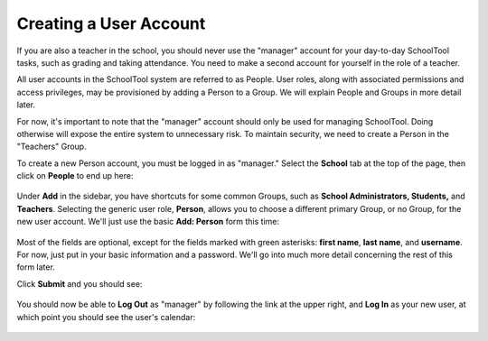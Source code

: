 .. _user:

Creating a User Account
=======================

If you are also a teacher in the school, you should never use the "manager" account for your day-to-day SchoolTool tasks, such as grading and taking attendance.  You need to make a second account for yourself in the role of a teacher.

All user accounts in the SchoolTool system are referred to as People.  User roles, along with associated permissions and access privileges, may be provisioned by adding a Person to a Group.  We will explain People and Groups in more detail later.

For now, it's important to note that the "manager" account should only be used for managing SchoolTool.  Doing otherwise will expose the entire system to unnecessary risk.  To maintain security, we need to create a Person in the "Teachers" Group.

To create a new Person account, you must be logged in as "manager." Select the **School** tab at the top of the page, then click on **People** to end up here:

   .. image:: images/user-0.png

Under **Add** in the sidebar, you have shortcuts for some common Groups, such as **School Administrators, Students,** and **Teachers**. Selecting the generic user role, **Person**, allows you to choose a different primary Group, or no Group, for the new user account.  We'll just use the basic **Add: Person** form this time:

   .. image:: images/user-1.png

   .. image:: images/user-2.png

Most of the fields are optional, except for the fields marked with green asterisks: **first name**, **last name**, and **username**.  For now, just put in your basic information and a password.  We'll go into much more detail concerning the rest of this form later.

Click **Submit** and you should see:

   .. image:: images/user-3.png

You should now be able to **Log Out** as "manager" by following the link at the upper right, and **Log In** as your new user, at which point you should see the user's calendar:

    .. image:: images/user-4.png

